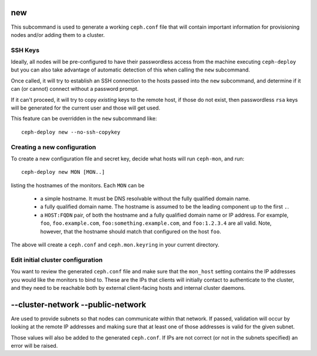 .. _new:

new
=======
This subcommand is used to generate a working ``ceph.conf`` file that will
contain important information for provisioning nodes and/or adding them to
a cluster.


SSH Keys
--------
Ideally, all nodes will be pre-configured to have their passwordless access
from the machine executing ``ceph-deploy`` but you can also take advantage of
automatic detection of this when calling the ``new`` subcommand.

Once called, it will try to establish an SSH connection to the hosts passed
into the ``new`` subcommand, and determine if it can (or cannot) connect
without a password prompt.

If it can't proceed, it will try to copy *existing* keys to the remote host, if
those do not exist, then passwordless ``rsa`` keys will be generated for the
current user and those will get used.

This feature can be overridden in the ``new`` subcommand like::

    ceph-deploy new --no-ssh-copykey

.. versionadded:: 1.3.2


Creating a new configuration
----------------------------

To create a new configuration file and secret key, decide what hosts
will run ``ceph-mon``, and run::

  ceph-deploy new MON [MON..]

listing the hostnames of the monitors.  Each ``MON`` can be

 * a simple hostname.  It must be DNS resolvable without the fully
   qualified domain name.
 * a fully qualified domain name.  The hostname is assumed to be the
   leading component up to the first ``.``.
 * a ``HOST:FQDN`` pair, of both the hostname and a fully qualified
   domain name or IP address.  For example, ``foo``,
   ``foo.example.com``, ``foo:something.example.com``, and
   ``foo:1.2.3.4`` are all valid.  Note, however, that the hostname
   should match that configured on the host ``foo``.

The above will create a ``ceph.conf`` and ``ceph.mon.keyring`` in your
current directory.


Edit initial cluster configuration
----------------------------------

You want to review the generated ``ceph.conf`` file and make sure that
the ``mon_host`` setting contains the IP addresses you would like the
monitors to bind to.  These are the IPs that clients will initially
contact to authenticate to the cluster, and they need to be reachable
both by external client-facing hosts and internal cluster daemons.


--cluster-network --public-network
==========================================
Are used to provide subnets so that nodes can communicate within that
network. If passed, validation will occur by looking at the remote IP addresses
and making sure that at least one of those addresses is valid for the given
subnet.

Those values will also be added to the generated ``ceph.conf``. If IPs are not
correct (or not in the subnets specified) an error will be raised.

.. versionadded:: 1.5.13
